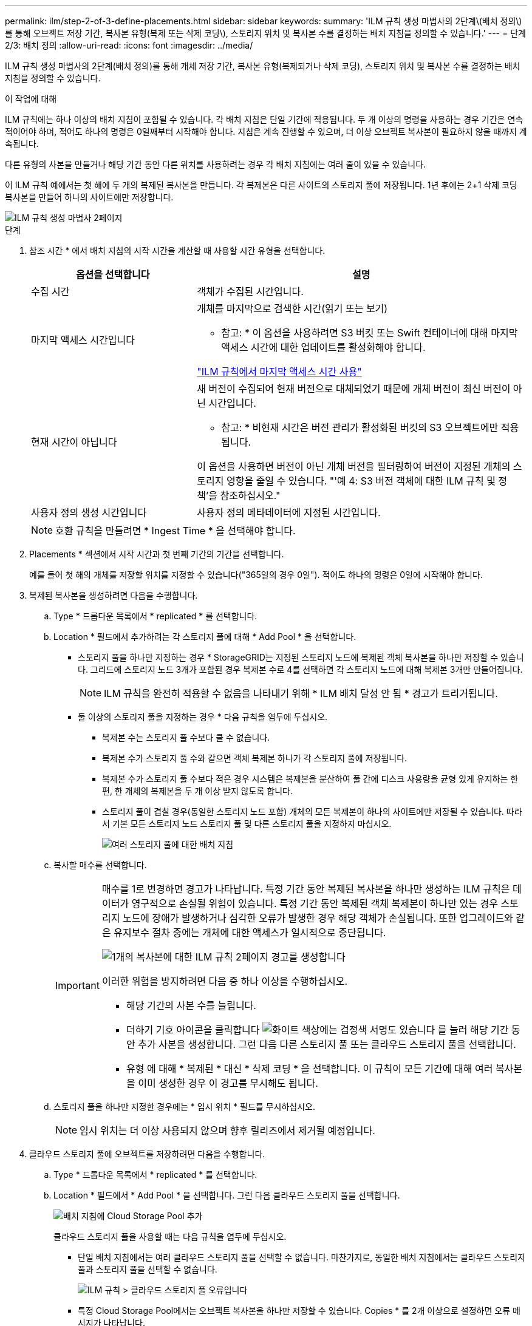---
permalink: ilm/step-2-of-3-define-placements.html 
sidebar: sidebar 
keywords:  
summary: 'ILM 규칙 생성 마법사의 2단계\(배치 정의\)를 통해 오브젝트 저장 기간, 복사본 유형(복제 또는 삭제 코딩\), 스토리지 위치 및 복사본 수를 결정하는 배치 지침을 정의할 수 있습니다.' 
---
= 단계 2/3: 배치 정의
:allow-uri-read: 
:icons: font
:imagesdir: ../media/


[role="lead"]
ILM 규칙 생성 마법사의 2단계(배치 정의)를 통해 개체 저장 기간, 복사본 유형(복제되거나 삭제 코딩), 스토리지 위치 및 복사본 수를 결정하는 배치 지침을 정의할 수 있습니다.

.이 작업에 대해
ILM 규칙에는 하나 이상의 배치 지침이 포함될 수 있습니다. 각 배치 지침은 단일 기간에 적용됩니다. 두 개 이상의 명령을 사용하는 경우 기간은 연속적이어야 하며, 적어도 하나의 명령은 0일째부터 시작해야 합니다. 지침은 계속 진행할 수 있으며, 더 이상 오브젝트 복사본이 필요하지 않을 때까지 계속됩니다.

다른 유형의 사본을 만들거나 해당 기간 동안 다른 위치를 사용하려는 경우 각 배치 지침에는 여러 줄이 있을 수 있습니다.

이 ILM 규칙 예에서는 첫 해에 두 개의 복제된 복사본을 만듭니다. 각 복제본은 다른 사이트의 스토리지 풀에 저장됩니다. 1년 후에는 2+1 삭제 코딩 복사본을 만들어 하나의 사이트에만 저장합니다.

image::../media/ilm_create_ilm_rule_wizard_2.png[ILM 규칙 생성 마법사 2페이지]

.단계
. 참조 시간 * 에서 배치 지침의 시작 시간을 계산할 때 사용할 시간 유형을 선택합니다.
+
[cols="1a,2a"]
|===
| 옵션을 선택합니다 | 설명 


 a| 
수집 시간
 a| 
객체가 수집된 시간입니다.



 a| 
마지막 액세스 시간입니다
 a| 
개체를 마지막으로 검색한 시간(읽기 또는 보기)

* 참고: * 이 옵션을 사용하려면 S3 버킷 또는 Swift 컨테이너에 대해 마지막 액세스 시간에 대한 업데이트를 활성화해야 합니다.

link:using-last-access-time-in-ilm-rules.html["ILM 규칙에서 마지막 액세스 시간 사용"]



 a| 
현재 시간이 아닙니다
 a| 
새 버전이 수집되어 현재 버전으로 대체되었기 때문에 개체 버전이 최신 버전이 아닌 시간입니다.

* 참고: * 비현재 시간은 버전 관리가 활성화된 버킷의 S3 오브젝트에만 적용됩니다.

이 옵션을 사용하면 버전이 아닌 개체 버전을 필터링하여 버전이 지정된 개체의 스토리지 영향을 줄일 수 있습니다. "'예 4: S3 버전 객체에 대한 ILM 규칙 및 정책'을 참조하십시오."



 a| 
사용자 정의 생성 시간입니다
 a| 
사용자 정의 메타데이터에 지정된 시간입니다.

|===
+

NOTE: 호환 규칙을 만들려면 * Ingest Time * 을 선택해야 합니다.

. Placements * 섹션에서 시작 시간과 첫 번째 기간의 기간을 선택합니다.
+
예를 들어 첫 해의 개체를 저장할 위치를 지정할 수 있습니다("365일의 경우 0일"). 적어도 하나의 명령은 0일에 시작해야 합니다.

. 복제된 복사본을 생성하려면 다음을 수행합니다.
+
.. Type * 드롭다운 목록에서 * replicated * 를 선택합니다.
.. Location * 필드에서 추가하려는 각 스토리지 풀에 대해 * Add Pool * 을 선택합니다.
+
* 스토리지 풀을 하나만 지정하는 경우 * StorageGRID는 지정된 스토리지 노드에 복제된 객체 복사본을 하나만 저장할 수 있습니다. 그리드에 스토리지 노드 3개가 포함된 경우 복제본 수로 4를 선택하면 각 스토리지 노드에 대해 복제본 3개만 만들어집니다.

+

NOTE: ILM 규칙을 완전히 적용할 수 없음을 나타내기 위해 * ILM 배치 달성 안 됨 * 경고가 트리거됩니다.

+
* 둘 이상의 스토리지 풀을 지정하는 경우 * 다음 규칙을 염두에 두십시오.

+
*** 복제본 수는 스토리지 풀 수보다 클 수 없습니다.
*** 복제본 수가 스토리지 풀 수와 같으면 객체 복제본 하나가 각 스토리지 풀에 저장됩니다.
*** 복제본 수가 스토리지 풀 수보다 적은 경우 시스템은 복제본을 분산하여 풀 간에 디스크 사용량을 균형 있게 유지하는 한편, 한 개체의 복제본을 두 개 이상 받지 않도록 합니다.
*** 스토리지 풀이 겹칠 경우(동일한 스토리지 노드 포함) 개체의 모든 복제본이 하나의 사이트에만 저장될 수 있습니다. 따라서 기본 모든 스토리지 노드 스토리지 풀 및 다른 스토리지 풀을 지정하지 마십시오.
+
image::../media/ilm_rule_with_multiple_storage_pools.png[여러 스토리지 풀에 대한 배치 지침]



.. 복사할 매수를 선택합니다.
+
[IMPORTANT]
====
매수를 1로 변경하면 경고가 나타납니다. 특정 기간 동안 복제된 복사본을 하나만 생성하는 ILM 규칙은 데이터가 영구적으로 손실될 위험이 있습니다. 특정 기간 동안 복제된 객체 복제본이 하나만 있는 경우 스토리지 노드에 장애가 발생하거나 심각한 오류가 발생한 경우 해당 객체가 손실됩니다. 또한 업그레이드와 같은 유지보수 절차 중에는 개체에 대한 액세스가 일시적으로 중단됩니다.

image::../media/ilm_create_ilm_rule_warning_for_1_copy.png[1개의 복사본에 대한 ILM 규칙 2페이지 경고를 생성합니다]

이러한 위험을 방지하려면 다음 중 하나 이상을 수행하십시오.

*** 해당 기간의 사본 수를 늘립니다.
*** 더하기 기호 아이콘을 클릭합니다 image:../media/icon_plus_sign_black_on_white.gif["화이트 색상에는 검정색 서명도 있습니다"] 를 눌러 해당 기간 동안 추가 사본을 생성합니다. 그런 다음 다른 스토리지 풀 또는 클라우드 스토리지 풀을 선택합니다.
*** 유형 에 대해 * 복제된 * 대신 * 삭제 코딩 * 을 선택합니다. 이 규칙이 모든 기간에 대해 여러 복사본을 이미 생성한 경우 이 경고를 무시해도 됩니다.


====
.. 스토리지 풀을 하나만 지정한 경우에는 * 임시 위치 * 필드를 무시하십시오.
+

NOTE: 임시 위치는 더 이상 사용되지 않으며 향후 릴리즈에서 제거될 예정입니다.



. 클라우드 스토리지 풀에 오브젝트를 저장하려면 다음을 수행합니다.
+
.. Type * 드롭다운 목록에서 * replicated * 를 선택합니다.
.. Location * 필드에서 * Add Pool * 을 선택합니다. 그런 다음 클라우드 스토리지 풀을 선택합니다.
+
image::../media/ilm_cloud_storage_pool.gif[배치 지침에 Cloud Storage Pool 추가]

+
클라우드 스토리지 풀을 사용할 때는 다음 규칙을 염두에 두십시오.

+
*** 단일 배치 지침에서는 여러 클라우드 스토리지 풀을 선택할 수 없습니다. 마찬가지로, 동일한 배치 지침에서는 클라우드 스토리지 풀과 스토리지 풀을 선택할 수 없습니다.
+
image::../media/ilm_cloud_storage_pool_error.gif[ILM 규칙 > 클라우드 스토리지 풀 오류입니다]

*** 특정 Cloud Storage Pool에서는 오브젝트 복사본을 하나만 저장할 수 있습니다. Copies * 를 2개 이상으로 설정하면 오류 메시지가 나타납니다.
+
image::../media/ilm_cloud_storage_pool_error_one_copy.gif[ILM 규칙: 두 개 이상의 복제본이 있는 경우 클라우드 스토리지 풀 오류입니다]

*** 클라우드 스토리지 풀에 동시에 둘 이상의 오브젝트 복사본을 저장할 수 없습니다. Cloud Storage Pool을 사용하는 여러 배치에서 날짜가 중복되거나 같은 배치의 여러 라인이 Cloud Storage Pool을 사용하는 경우 오류 메시지가 나타납니다.
+
image::../media/ilm_rule_cloud_storage_pool_error_overlapping_dates.png[ILM 규칙 클라우드 스토리지 풀 오류가 겹치는 날짜]

*** StorageGRID에서 오브젝트를 복제 또는 삭제 코딩 복사본으로 저장하는 동시에 클라우드 스토리지 풀에 오브젝트를 저장할 수 있습니다. 그러나 이 예제에서 볼 수 있듯이, 각 위치에 대한 사본의 수와 유형을 지정할 수 있도록 해당 기간의 배치 지침에 두 줄 이상을 포함해야 합니다.
+
image::../media/ilm_cloud_storage_pool_multiple_locations.png[ILM 규칙 > 클라우드 스토리지 풀 및 기타 위치]





. 삭제 코딩 복사본을 만들려면:
+
.. 유형 * 드롭다운 목록에서 * 삭제 코딩 * 을 선택합니다.
+
인쇄 매수가 1로 변경됩니다. 규칙에 200KB 이하의 객체를 무시하는 고급 필터가 없는 경우 경고가 표시됩니다.

+
image::../media/ilm_rule_warning_for_ec_size.png[EC 크기에 대한 ILM 규칙 경고]

+

IMPORTANT: 매우 작은 삭제 코딩 조각을 관리해야 하는 오버헤드를 방지하기 위해 200KB 미만의 오브젝트에 삭제 코딩을 사용하지 마십시오.

.. 개체 크기 경고가 나타나면 다음 단계를 수행하여 지웁니다.
+
... 1단계로 돌아가려면 * 뒤로 * 를 선택합니다.
... 고급 필터링 * 을 선택합니다.
... 개체 크기(MB) 필터를 ""0.2 초과""로 설정합니다.


.. 저장 위치를 선택합니다.
+
삭제 코딩 복사본의 스토리지 위치에는 스토리지 풀의 이름, 삭제 코딩 프로필 이름이 포함됩니다.

+
image::../media/storage_pool_and_erasure_coding_profile.png[스토리지 풀 및 EC 프로파일 이름입니다]



. 필요에 따라 다른 기간을 추가하거나 다른 위치에 추가 사본을 생성할 수 있습니다.
+
** 더하기 아이콘을 클릭하여 동일한 기간 동안 다른 위치에 추가 복사본을 만듭니다.
** 추가 * 를 클릭하여 배치 지침에 다른 기간을 추가합니다.
+

NOTE: 최종 기간이 * Forever * 로 끝나는 경우를 제외하고 최종 기간 종료 시 객체가 자동으로 삭제됩니다.



. 보존 다이어그램을 업데이트하고 배치 지침을 확인하려면 * Refresh * 를 클릭합니다.
+
다이어그램의 각 줄은 개체 복사본을 배치할 위치와 시기를 보여 줍니다. 복사 유형은 다음 아이콘 중 하나로 표시됩니다.

+
[cols="1a,2a"]
|===


 a| 
image:../media/icon_nms_replicated.gif["복제 복사본 아이콘"]
 a| 
복제된 복사본입니다



 a| 
image:../media/icon_nms_erasure_coded.gif["삭제 코딩 복사본을 위한 아이콘입니다"]
 a| 
삭제 코딩 복사본



 a| 
image:../media/icon_cloud_storage_pool.gif["Cloud Storage Pool 아이콘"]
 a| 
Cloud Storage Pool 복사본

|===
+
이 예에서는 복제된 복사본 2개가 1년 동안 2개의 스토리지 풀(DC1 및 DC2)에 저장됩니다. 그런 다음, 삭제 코딩 복사본을 3개의 사이트에서 6+3 삭제 코딩 체계를 사용하여 10년 더 절약할 수 있습니다. 11년이 지나면 StorageGRID에서 객체가 삭제됩니다.

+
image::../media/ilm_rule_retention_diagram.png[ILM 규칙 보존 다이어그램]

. 다음 * 을 클릭합니다.
+
3단계(Ingest 동작 정의)가 나타납니다.



.관련 정보
link:what-ilm-placement-instructions-are.html["ILM 규칙 배치 지침은 무엇입니까"]

link:example-4-ilm-rules-and-policy-for-s3-versioned-objects.html["예 4: S3 버전 오브젝트에 대한 ILM 규칙 및 정책"]

link:why-you-should-not-use-single-copy-replication.html["단일 복사본 복제를 사용하지 않아야 하는 이유"]

link:managing-objects-with-s3-object-lock.html["S3 오브젝트 잠금으로 오브젝트 관리"]

link:using-storage-pool-as-temporary-location-deprecated.html["스토리지 풀을 임시 위치로 사용(더 이상 사용 안 함)"]

link:step-3-of-3-define-ingest-behavior.html["3단계 중 3단계: 수집 동작 정의"]
